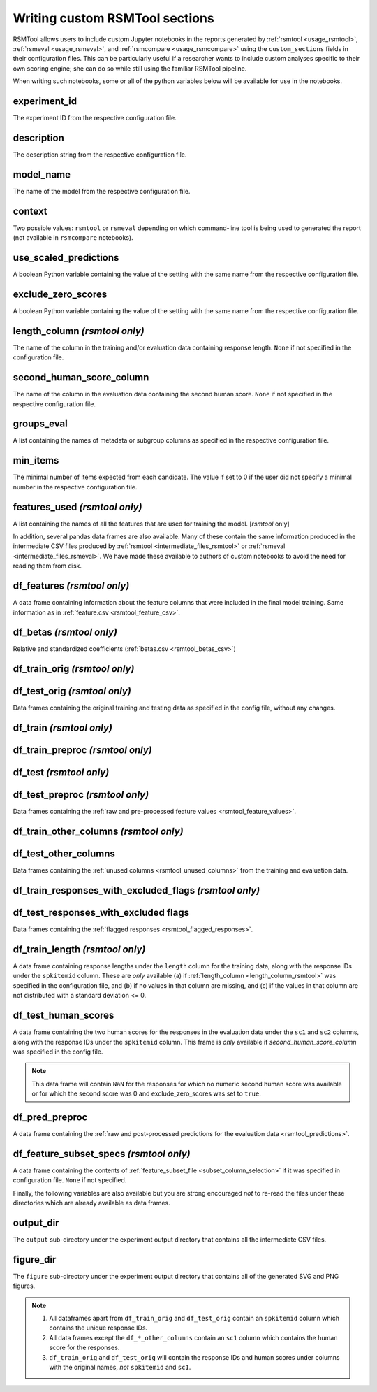 .. _custom_notebooks:

Writing custom RSMTool sections
-------------------------------
RSMTool allows users to include custom Jupyter notebooks in the reports generated by :ref:`rsmtool <usage_rsmtool>`, :ref:`rsmeval <usage_rsmeval>`, and :ref:`rsmcompare <usage_rsmcompare>` using the ``custom_sections`` fields in their configuration files. This can be particularly useful if a researcher wants to include custom analyses specific to their own scoring engine; she can do so while still using the familiar RSMTool pipeline.

When writing such notebooks, some or all of the python variables below will be available for use in the notebooks.

experiment_id
^^^^^^^^^^^^^
The experiment ID from the respective configuration file.

description
^^^^^^^^^^^
The description string from the respective configuration file.

model_name
^^^^^^^^^^
The name of the model from the respective configuration file.

context
^^^^^^^
Two possible values: ``rsmtool`` or ``rsmeval`` depending on which command-line tool is being used to generated the report (not available in ``rsmcompare`` notebooks).

use_scaled_predictions
^^^^^^^^^^^^^^^^^^^^^^
A boolean Python variable containing the value of the setting with the same name from the respective configuration file.

exclude_zero_scores
^^^^^^^^^^^^^^^^^^^
A boolean Python variable containing the value of the setting with the same name from the respective configuration file.

length_column *(rsmtool only)*
^^^^^^^^^^^^^^^^^^^^^^^^^^^^^^
The name of the column in the training and/or evaluation data containing response length. ``None`` if not specified in the configuration file.

second_human_score_column
^^^^^^^^^^^^^^^^^^^^^^^^^
The name of the column in the evaluation data containing the second human score. ``None`` if not specified in the respective configuration file.

groups_eval
^^^^^^^^^^^
A list containing the names of metadata or subgroup columns as specified in the respective configuration file.

min_items
^^^^^^^^^
The minimal number of items expected from each candidate. The value if set to 0 if the user did not specify a minimal number in the respective configuration file.

features_used *(rsmtool only)*
^^^^^^^^^^^^^^^^^^^^^^^^^^^^^^
A list containing the names of all the features that are used for training the model. [`rsmtool` only]

In addition, several pandas data frames are also available. Many of these contain the same information produced in the intermediate CSV files produced by :ref:`rsmtool <intermediate_files_rsmtool>` or :ref:`rsmeval <intermediate_files_rsmeval>`. We have made these available to authors of custom notebooks to avoid the need for reading them from disk.

df_features *(rsmtool only)*
^^^^^^^^^^^^^^^^^^^^^^^^^^^^
A data frame containing information about the feature columns that were included in the final model training. Same information as in :ref:`feature.csv <rsmtool_feature_csv>`.

df_betas *(rsmtool only)*
^^^^^^^^^^^^^^^^^^^^^^^^^
Relative and standardized coefficients (:ref:`betas.csv <rsmtool_betas_csv>`)

df_train_orig *(rsmtool only)*
^^^^^^^^^^^^^^^^^^^^^^^^^^^^^^

df_test_orig *(rsmtool only)*
^^^^^^^^^^^^^^^^^^^^^^^^^^^^^
Data frames containing the original training and testing data as specified in the config file, without any changes.

df_train *(rsmtool only)*
^^^^^^^^^^^^^^^^^^^^^^^^^

df_train_preproc *(rsmtool only)*
^^^^^^^^^^^^^^^^^^^^^^^^^^^^^^^^^

df_test *(rsmtool only)*
^^^^^^^^^^^^^^^^^^^^^^^^

df_test_preproc *(rsmtool only)*
^^^^^^^^^^^^^^^^^^^^^^^^^^^^^^^^

Data frames containing the :ref:`raw and pre-processed feature values <rsmtool_feature_values>`.

df_train_other_columns *(rsmtool only)*
^^^^^^^^^^^^^^^^^^^^^^^^^^^^^^^^^^^^^^^

df_test_other_columns
^^^^^^^^^^^^^^^^^^^^^
Data frames containing the :ref:`unused columns <rsmtool_unused_columns>` from the training and evaluation data.

df_train_responses_with_excluded_flags *(rsmtool only)*
^^^^^^^^^^^^^^^^^^^^^^^^^^^^^^^^^^^^^^^^^^^^^^^^^^^^^^^

df_test_responses_with_excluded flags
^^^^^^^^^^^^^^^^^^^^^^^^^^^^^^^^^^^^^^

Data frames containing the :ref:`flagged responses <rsmtool_flagged_responses>`.

df_train_length *(rsmtool only)*
^^^^^^^^^^^^^^^^^^^^^^^^^^^^^^^^
A data frame containing response lengths  under the ``length`` column for the training data, along with the response IDs under the ``spkitemid`` column. These are *only* available (a) if  :ref:`length_column <length_column_rsmtool>` was specified in the configuration file, and (b) if no values in that column are missing, and (c) if the values in that column are not distributed with a standard deviation <= 0.

df_test_human_scores
^^^^^^^^^^^^^^^^^^^^
A data frame containing the two human scores for the responses in the evaluation data under the ``sc1`` and ``sc2`` columns, along with the response IDs under the ``spkitemid`` column. This frame is *only* available if `second_human_score_column` was specified in the config file.

.. note::

    This data frame will contain ``NaN`` for the responses for which no numeric second human score was available or for which the second score was 0 and exclude_zero_scores was set to ``true``.

df_pred_preproc
^^^^^^^^^^^^^^^
A data frame containing the :ref:`raw and post-processed predictions for the evaluation data <rsmtool_predictions>`.

df_feature_subset_specs *(rsmtool only)*
^^^^^^^^^^^^^^^^^^^^^^^^^^^^^^^^^^^^^^^^
A data frame containing the contents of :ref:`feature_subset_file <subset_column_selection>` if it was specified in configuration file. ``None`` if not specified.

Finally, the following variables are also available but you are strong encouraged *not* to re-read the files under these directories which are already available as data frames.

output_dir
^^^^^^^^^^
The ``output`` sub-directory under the experiment output directory that contains all the intermediate CSV files.

figure_dir
^^^^^^^^^^
The ``figure`` sub-directory under the experiment output directory that contains all of the generated SVG and PNG figures.

.. note::

    1. All dataframes apart from ``df_train_orig`` and  ``df_test_orig`` contain an ``spkitemid`` column which contains the unique response IDs.

    2. All data frames except the ``df_*_other_columns`` contain an ``sc1`` column which contains the human score for the responses.

    3. ``df_train_orig`` and ``df_test_orig`` will contain the response IDs and human scores under columns with the original names, *not* ``spkitemid`` and ``sc1``.

